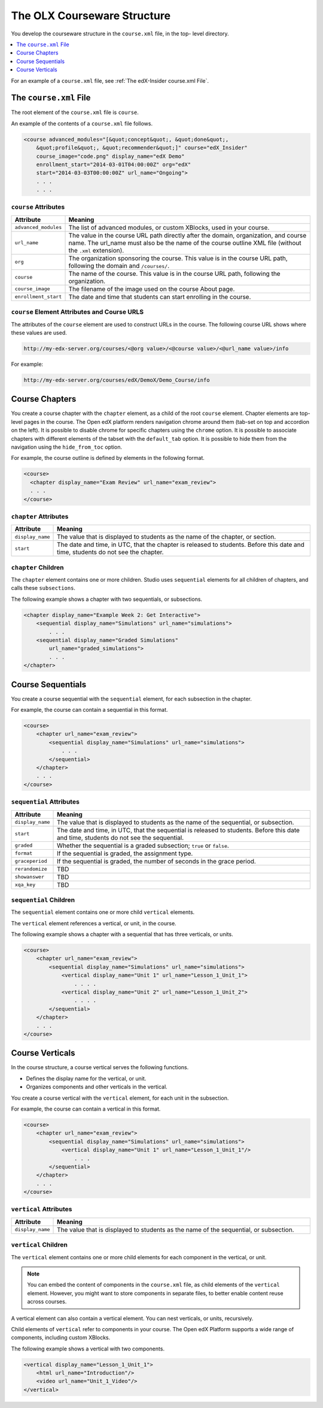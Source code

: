 .. _The Courseware Structure:

##############################
The OLX Courseware Structure
##############################

.. tags:: educator, reference

You develop the courseware structure in the ``course.xml`` file, in the top-
level directory.

.. contents::
  :local:
  :depth: 1

For an example of a ``course.xml`` file, see :ref:`The edX-Insider course.xml
File`.

*************************************
The ``course.xml`` File
*************************************

The root element of the ``course.xml`` file is ``course``.

An example of the contents of a ``course.xml`` file follows.

.. code-block:: xml

  <course advanced_modules="[&quot;concept&quot;, &quot;done&quot;,
      &quot;profile&quot;, &quot;recommender&quot;]" course="edX_Insider"
      course_image="code.png" display_name="edX Demo"
      enrollment_start="2014-03-01T04:00:00Z" org="edX"
      start="2014-03-03T00:00:00Z" url_name="Ongoing">
      . . .
      . . .

==============================
``course`` Attributes
==============================

.. list-table::
   :widths: 10 70
   :header-rows: 1

   * - Attribute
     - Meaning
   * - ``advanced_modules``
     - The list of advanced modules, or custom XBlocks, used in your course.
   * - ``url_name``
     - The value in the course URL path directly after the domain,
       organization, and course name. The url_name must also be the name of the course outline XML file (without the ``.xml`` extension).
   * - ``org``
     - The organization sponsoring the course. This value is in the course URL
       path, following the domain and ``/courses/``.
   * - ``course``
     - The name of the course. This value is in the course URL
       path, following the organization.
   * - ``course_image``
     - The filename of the image used on the course About page.
   * - ``enrollment_start``
     - The date and time that students can start enrolling in the course.


============================================================
``course`` Element Attributes and Course URLS
============================================================

The attributes of the ``course`` element are used to construct URLs in the
course.  The following course URL shows where these values are used.

.. code-block:: none

  http://my-edx-server.org/courses/<@org value>/<@course value>/<@url_name value>/info

For example:

.. code-block:: none

  http://my-edx-server.org/courses/edX/DemoX/Demo_Course/info

*******************************
Course Chapters
*******************************

You create a course chapter with the ``chapter`` element, as a child of the
root ``course`` element. Chapter elements are top-level pages in the course.
The Open edX platform renders navigation chrome around them (tab-set on top and
accordion on the left). It is possible to disable chrome for specific chapters
using the ``chrome`` option. It is possible to associate chapters with
different elements of the tabset with the ``default_tab`` option. It is
possible to hide them from the navigation using the ``hide_from_toc`` option.

For example, the course outline is defined by elements in the following format.

.. code-block:: xml

    <course>
      <chapter display_name="Exam Review" url_name="exam_review">
      . . .
    </course>

==============================================
``chapter`` Attributes
==============================================

.. list-table::
   :widths: 10 70
   :header-rows: 1

   * - Attribute
     - Meaning
   * - ``display_name``
     - The value that is displayed to students as the name of the chapter, or
       section.
   * - ``start``
     - The date and time, in UTC, that the chapter is released to students.
       Before this date and time, students do not see the chapter.

=========================
``chapter`` Children
=========================

The ``chapter`` element contains one or more children. Studio uses
``sequential`` elements for all children of chapters, and calls these
``subsections``.

The following example shows a chapter with two sequentials, or subsections.

.. code-block:: xml

  <chapter display_name="Example Week 2: Get Interactive">
      <sequential display_name="Simulations" url_name="simulations">
          . . .
      <sequential display_name="Graded Simulations"
          url_name="graded_simulations">
          . . .
  </chapter>

*******************************
Course Sequentials
*******************************

You create a course sequential with the ``sequential`` element, for each
subsection in the chapter.

For example, the course can contain a sequential in this format.

.. code-block:: xml

    <course>
        <chapter url_name="exam_review">
            <sequential display_name="Simulations" url_name="simulations">
                . . .
            </sequential>
        </chapter>
        . . .
    </course>

==============================================
``sequential`` Attributes
==============================================

.. list-table::
   :widths: 10 70
   :header-rows: 1

   * - Attribute
     - Meaning
   * - ``display_name``
     - The value that is displayed to students as the name of the sequential,
       or subsection.
   * - ``start``
     - The date and time, in UTC, that the sequential is released to students.
       Before this date and time, students do not see the sequential.
   * - ``graded``
     - Whether the sequential is a graded subsection; ``true`` or ``false``.
   * - ``format``
     - If the sequential is graded, the assignment type.
   * - ``graceperiod``
     - If the sequential is graded, the number of seconds in the grace period.
   * - ``rerandomize``
     - TBD
   * - ``showanswer``
     - TBD
   * - ``xqa_key``
     - TBD

==============================================
``sequential`` Children
==============================================

The ``sequential`` element contains one or more child ``vertical`` elements.

The ``vertical`` element references a vertical, or unit, in the course.

The following example shows a chapter with a sequential that has three
verticals, or units.

.. code-block:: xml

    <course>
        <chapter url_name="exam_review">
            <sequential display_name="Simulations" url_name="simulations">
                <vertical display_name="Unit 1" url_name="Lesson_1_Unit_1">
                    . . . .
                <vertical display_name="Unit 2" url_name="Lesson_1_Unit_2">
                    . . . .
            </sequential>
        </chapter>
        . . .
    </course>

*******************************
Course Verticals
*******************************

In the course structure, a course vertical serves the following functions.

* Defines the display name for the vertical, or unit.
* Organizes components and other verticals in the vertical.

You create a course vertical with the ``vertical`` element, for each
unit in the subsection.

For example, the course can contain a vertical in this format.

.. code-block:: xml

    <course>
        <chapter url_name="exam_review">
            <sequential display_name="Simulations" url_name="simulations">
                <vertical display_name="Unit 1" url_name="Lesson_1_Unit_1"/>
                    . . .
            </sequential>
        </chapter>
        . . .
    </course>

=========================
``vertical`` Attributes
=========================

.. list-table::
   :widths: 10 70
   :header-rows: 1

   * - Attribute
     - Meaning
   * - ``display_name``
     - The value that is displayed to students as the name of the sequential,
       or subsection.

==============================
``vertical`` Children
==============================

The ``vertical`` element contains one or more child elements for each component
in the vertical, or unit.

.. note::
  You can embed the content of components in the ``course.xml`` file, as child
  elements of the ``vertical`` element. However, you might want to store
  components in separate files, to better enable content reuse across courses.

A vertical element can also contain a vertical element. You can nest
verticals, or units, recursively.

Child elements of ``vertical`` refer to components in your course. The Open edX
Platform supports a wide range of components, including custom XBlocks.

The following example shows a vertical with two components.

.. code-block:: xml

  <vertical display_name="Lesson_1_Unit_1">
      <html url_name="Introduction"/>
      <video url_name="Unit_1_Video"/>
  </vertical>
